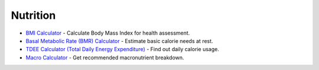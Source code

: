 Nutrition
=========

- `BMI Calculator <https://www.calculator.net/bmi-calculator.html>`_ - Calculate Body Mass Index for health assessment.
- `Basal Metabolic Rate (BMR) Calculator <https://www.calculator.net/bmr-calculator.html>`_ - Estimate basic calorie needs at rest.
- `TDEE Calculator (Total Daily Energy Expenditure) <https://tdeecalculator.net/>`_ - Find out daily calorie usage.
- `Macro Calculator <https://www.calculator.net/macro-calculator.html>`_ - Get recommended macronutrient breakdown.
